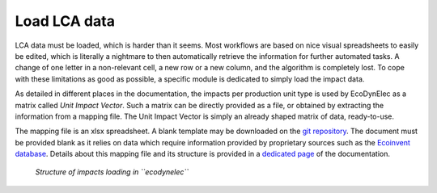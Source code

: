 Load LCA data
================

LCA data must be loaded, which is harder than it seems. Most workflows are based on nice visual spreadsheets to easily be edited, which is literally a nightmare to then automatically retrieve the information for further automated tasks. A change of one letter in a non-relevant cell, a new row or a new column, and the algorithm is completely lost. To cope with these limitations as good as possible, a specific module is dedicated to simply load the impact data.

As detailed in different places in the documentation, the impacts per production unit type is used by EcoDynElec as a matrix called *Unit Impact Vector*. Such a matrix can be directly provided as a file, or obtained by extracting the information from a mapping file. The Unit Impact Vector is simply an already shaped matrix of data, ready-to-use.

The mapping file is an xlsx spreadsheet. A blank template may be downloaded on the `git repository <https://github.com/LESBAT-HEIG-VD/EcoDynElec/raw/main/support_files/mapping_template.xlsx>`_. The document must be provided blank as it relies on data which require information provided by proprietary sources such as the `Ecoinvent database <https://ecoinvent.org/>`_. Details about this mapping file and its structure is provided in a `dedicated page <https://ecodynelec.readthedocs.io/en/latest/data_input/lca_data.html>`_ of the documentation.

.. figure:: images/load_impacts.png
    :alt: Load impacts
    
    *Structure of impacts loading in ``ecodynelec``*
